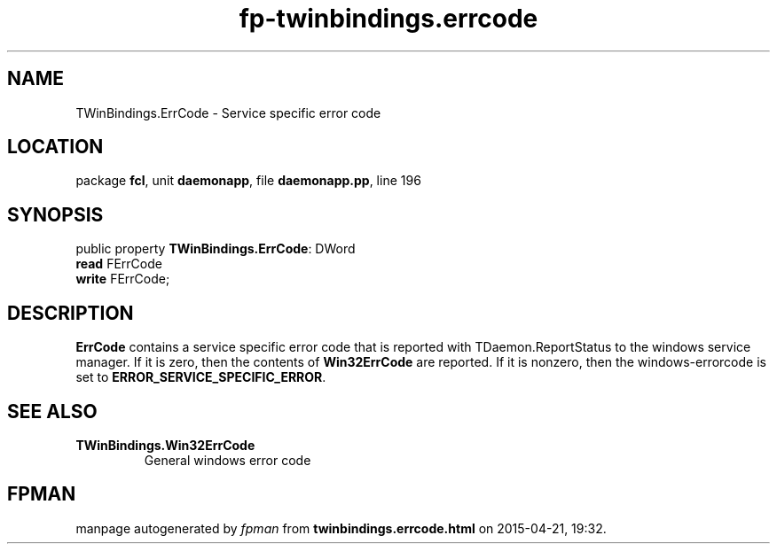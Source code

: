 .\" file autogenerated by fpman
.TH "fp-twinbindings.errcode" 3 "2014-03-14" "fpman" "Free Pascal Programmer's Manual"
.SH NAME
TWinBindings.ErrCode - Service specific error code
.SH LOCATION
package \fBfcl\fR, unit \fBdaemonapp\fR, file \fBdaemonapp.pp\fR, line 196
.SH SYNOPSIS
public property \fBTWinBindings.ErrCode\fR: DWord
  \fBread\fR FErrCode
  \fBwrite\fR FErrCode;
.SH DESCRIPTION
\fBErrCode\fR contains a service specific error code that is reported with TDaemon.ReportStatus to the windows service manager. If it is zero, then the contents of \fBWin32ErrCode\fR are reported. If it is nonzero, then the windows-errorcode is set to \fBERROR_SERVICE_SPECIFIC_ERROR\fR.


.SH SEE ALSO
.TP
.B TWinBindings.Win32ErrCode
General windows error code

.SH FPMAN
manpage autogenerated by \fIfpman\fR from \fBtwinbindings.errcode.html\fR on 2015-04-21, 19:32.

